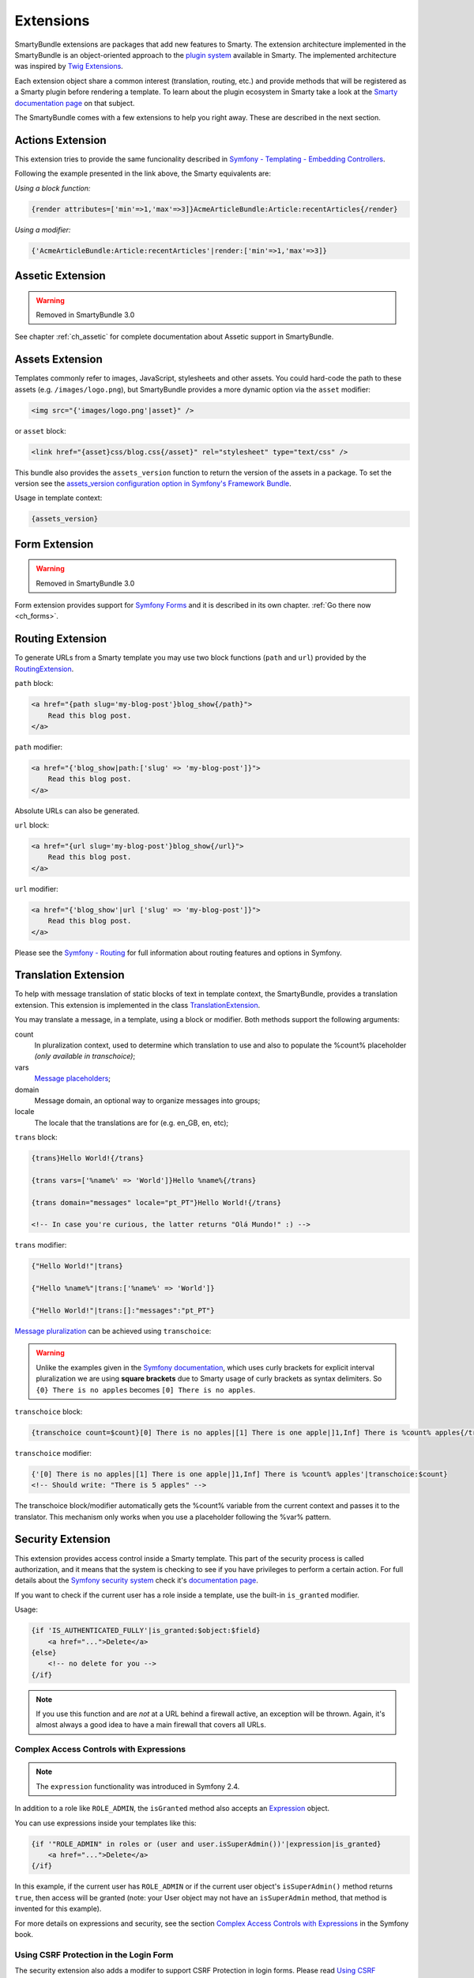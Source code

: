 .. _ch_extensions:

**********
Extensions
**********

SmartyBundle extensions are packages that add new features to Smarty. The extension architecture implemented in the SmartyBundle is an object-oriented approach to the `plugin system <http://www.smarty.net/docs/en/plugins.smarty>`_ available in Smarty. The implemented architecture was inspired by `Twig Extensions <http://twig.sensiolabs.org/doc/extensions.html>`_.

Each extension object share a common interest (translation, routing, etc.) and provide methods that will be registered as a Smarty plugin before rendering a template. To learn about the plugin ecosystem in Smarty take a look at the `Smarty documentation page <http://www.smarty.net/docs/en/plugins.smarty>`_ on that subject.

The SmartyBundle comes with a few extensions to help you right away. These are described in the next section.


Actions Extension
=================

This extension tries to provide the same funcionality described in `Symfony - Templating - Embedding Controllers <http://symfony.com/doc/current/book/templating.html#embedding-controllers>`_.

Following the example presented in the link above, the Smarty equivalents are:

*Using a block function:*

.. code-block:: html+smarty

    {render attributes=['min'=>1,'max'=>3]}AcmeArticleBundle:Article:recentArticles{/render}

*Using a modifier:*

.. code-block:: html+smarty

    {'AcmeArticleBundle:Article:recentArticles'|render:['min'=>1,'max'=>3]}

Assetic Extension
=================

.. warning::

    Removed in SmartyBundle 3.0

See chapter :ref:`ch_assetic` for complete documentation about Assetic support in SmartyBundle.

Assets Extension
================

Templates commonly refer to images, JavaScript, stylesheets and other
assets. You could hard-code the path to these assets (e.g. ``/images/logo.png``), but SmartyBundle provides a more dynamic option via the ``asset`` modifier:

.. code-block:: html+smarty

    <img src="{'images/logo.png'|asset}" />

or ``asset`` block:

.. code-block:: html+smarty

    <link href="{asset}css/blog.css{/asset}" rel="stylesheet" type="text/css" />

This bundle also provides the ``assets_version`` function to return the version of the assets in a package. To set the version see the `assets_version configuration option in Symfony's Framework Bundle <http://symfony.com/doc/current/reference/configuration/framework.html#ref-framework-assets-version>`_.

Usage in template context:

.. code-block:: html+smarty

    {assets_version}

Form Extension
==============

.. warning::

    Removed in SmartyBundle 3.0

Form extension provides support for `Symfony Forms <http://symfony.com/doc/current/book/forms.html>`_ and it is described in its own chapter. :ref:`Go there now <ch_forms>`.

Routing Extension
=================

To generate URLs from a Smarty template you may use two block functions (``path`` and ``url``) provided by the `RoutingExtension <https://github.com/noiselabs/SmartyBundle/tree/master/Extension/RoutingExtension.php>`_.

``path`` block:

.. code-block:: html+smarty

    <a href="{path slug='my-blog-post'}blog_show{/path}">
        Read this blog post.
    </a>

``path`` modifier:

.. code-block:: html+smarty

    <a href="{'blog_show|path:['slug' => 'my-blog-post']}">
        Read this blog post.
    </a>

Absolute URLs can also be generated.

``url`` block:

.. code-block:: html+smarty

    <a href="{url slug='my-blog-post'}blog_show{/url}">
        Read this blog post.
    </a>

``url`` modifier:

.. code-block:: html+smarty

    <a href="{'blog_show'|url ['slug' => 'my-blog-post']}">
        Read this blog post.
    </a>

Please see the `Symfony - Routing <http://symfony.com/doc/current/book/routing.html>`_ for full information about routing features and options in Symfony.

Translation Extension
=====================

To help with message translation of static blocks of text in template context, the SmartyBundle, provides a translation extension. This extension is implemented in the class `TranslationExtension <https://github.com/noiselabs/SmartyBundle/tree/master/Extension/TranslationExtension.php>`_.

You may translate a message, in a template, using a block or modifier. Both methods support the following arguments:


count
    In pluralization context, used to determine which translation to use and also to populate the %count% placeholder *(only available in transchoice)*;

vars
    `Message placeholders <http://symfony.com/doc/current/book/translation.html#message-placeholders>`_;

domain
    Message domain, an optional way to organize messages into groups;

locale
    The locale that the translations are for (e.g. en_GB, en, etc);

``trans`` block:

.. code-block:: html+smarty

    {trans}Hello World!{/trans}

    {trans vars=['%name%' => 'World']}Hello %name%{/trans}

    {trans domain="messages" locale="pt_PT"}Hello World!{/trans}

    <!-- In case you're curious, the latter returns "Olá Mundo!" :) -->

``trans`` modifier:

.. code-block:: html+smarty

    {"Hello World!"|trans}

    {"Hello %name%"|trans:['%name%' => 'World']}

    {"Hello World!"|trans:[]:"messages":"pt_PT"}


`Message pluralization <http://symfony.com/doc/current/book/translation.html#pluralization>`_ can be achieved using ``transchoice``:

.. warning::

    Unlike the examples given in the `Symfony documentation <http://symfony.com/doc/current/book/translation.html#explicit-interval-pluralization>`_, which uses curly brackets for explicit interval pluralization we are using **square brackets** due to Smarty usage of curly brackets as syntax delimiters. So ``{0} There is no apples`` becomes ``[0] There is no apples``.

``transchoice`` block:

.. code-block:: html+smarty

    {transchoice count=$count}[0] There is no apples|[1] There is one apple|]1,Inf] There is %count% apples{/transchoice}

``transchoice`` modifier:

.. code-block:: html+smarty

    {'[0] There is no apples|[1] There is one apple|]1,Inf] There is %count% apples'|transchoice:$count}
    <!-- Should write: "There is 5 apples" -->

The transchoice block/modifier automatically gets the %count% variable from the current context and passes it to the translator. This mechanism only works when you use a placeholder following the %var% pattern.


Security Extension
==================

This extension provides access control inside a Smarty template. This part of the security process is called authorization, and it means that the system is checking to see if you have privileges to perform a certain action. For full details about the `Symfony security system <http://symfony.com/doc/current/book/security.html>`_ check it's `documentation page <http://symfony.com/doc/current/book/security.html>`_.

If you want to check if the current user has a role inside a template, use the built-in ``is_granted`` modifier.

Usage:

.. code-block:: html+smarty

    {if 'IS_AUTHENTICATED_FULLY'|is_granted:$object:$field}
        <a href="...">Delete</a>
    {else}
        <!-- no delete for you -->
    {/if}

.. note::

    If you use this function and are *not* at a URL behind a firewall
    active, an exception will be thrown. Again, it's almost always a good
    idea to have a main firewall that covers all URLs.

Complex Access Controls with Expressions
----------------------------------------

.. note::

    The ``expression`` functionality was introduced in Symfony 2.4.

In addition to a role like ``ROLE_ADMIN``, the ``isGranted`` method also
accepts an `Expression <https://github.com/symfony/symfony/blob/master/src/Symfony/Component/ExpressionLanguage/Expression.php>`_ object.

You can use expressions inside your templates like this:

.. code-block:: html+smarty

    {if '"ROLE_ADMIN" in roles or (user and user.isSuperAdmin())'|expression|is_granted}
        <a href="...">Delete</a>
    {/if}

In this example, if the current user has ``ROLE_ADMIN`` or if the current
user object's ``isSuperAdmin()`` method returns ``true``, then access will
be granted (note: your User object may not have an ``isSuperAdmin`` method,
that method is invented for this example).

For more details on expressions and security, see the section `Complex Access Controls with Expressions <http://symfony.com/doc/current/book/security.html#book-security-expressions>`_ in the Symfony book.

Using CSRF Protection in the Login Form
---------------------------------------

The security extension also adds a modifer to support CSRF Protection in login forms. Please read `Using CSRF Protection in the Login Form <http://symfony.com/doc/current/cookbook/security/csrf_in_login_form.html>`_ from the Symfony Documentation for general CSRF Protection setup. The template for rendering should look like this:

.. code-block:: html+smarty

    <input type="hidden" name="_csrf_token" value="{'authenticate'|csrf_token}">

Enabling custom Extensions
==========================

To enable a Smarty extension, add it as a regular service in one of your configuration, and tag it with ``smarty.extension``. The creation of the extension itself is described in the next section.

.. configuration-block::

    .. code-block:: yaml

        services:
            smarty.extension.your_extension_name:
                class: Fully\Qualified\Extension\Class\Name
                arguments: [@service]
                tags:
                    - { name: smarty.extension }

Creating a SmartyBundle Extension
=================================

.. note::

    In version 0.1.0 class AbstractExtension was simply named Extension. Please
    update your code when migrating to 0.2.0.

An extension is a class that implements the `ExtensionInterface <https://github.com/noiselabs/SmartyBundle/tree/master/Extension/ExtensionInterface.php>`_. To make your life easier an abstract `AbstractExtension <https://github.com/noiselabs/SmartyBundle/tree/master/Extension/AbstractExtension.php>`_ class is provided, so you can inherit from it instead of implementing the interface. That way, you just need to implement the getName() method as the ``Extension`` class provides empty implementations for all other methods.

The ``getName()`` method must return a unique identifier for your extension:

.. code-block:: php

    namespace NoiseLabs\Bundle\SmartyBundle\Extension;

    class TranslationExtension extends AbstractExtension
    {
        public function getName()
        {
            return 'translator';
        }
    }

**Plugins**

Plugins can be registered in an extension via the ``getPlugins()`` method. Each element in the array returned by ``getPlugins()`` must implement `PluginInterface <https://github.com/noiselabs/SmartyBundle/tree/master/Extension/Plugin/PluginInterface.php>`_.

For each Plugin object three parameters are required. The plugin name comes in the first parameter and should be unique for each plugin type. Second parameter is an object of type ``ExtensionInterface`` and third parameter is the name of the method in the extension object used to perform the plugin action.

Please check available method parameters and plugin types in the `Extending Smarty With Plugins <http://www.smarty.net/docs/en/plugins.smarty>`_ webpage.

.. code-block:: php

    namespace NoiseLabs\Bundle\SmartyBundle\Extension;

    use NoiseLabs\Bundle\SmartyBundle\Extension\Plugin\BlockPlugin;

    class TranslationExtension extends Extension
    {
        public function getPlugins()
        {
            return array(
                new BlockPlugin('trans', $this, 'blockTrans'),
            );
        }

        public function blockTrans(array $params = array(), $message = null, $template, &$repeat)
        {
            $params = array_merge(array(
                'arguments' => array(),
                'domain'    => 'messages',
                'locale'    => null,
            ), $params);

            return $this->translator->trans($message, $params['arguments'], $params['domain'], $params['locale']);
        }
    }

**Filters**

Filters can be registered in an extension via the ``getFilters()`` method.

Each element in the array returned by ``getFilters()`` must implement `FilterInterface <https://github.com/noiselabs/SmartyBundle/tree/master/Extension/Filter/FilterInterface.php>`_.

.. code-block:: php

    namespace NoiseLabs\Bundle\SmartyBundle\Extension;

    use NoiseLabs\Bundle\SmartyBundle\Extension\Filter\PreFilter;

    class BeautifyExtension extends Extension
    {
        public function getFilters()
        {
            return array(
                new PreFilter($this, 'htmlTagsTolower'),
            );
        }

        // Convert html tags to be lowercase
        public function htmlTagsTolower($source, \Smarty_Internal_Template $template)
        {
            return preg_replace('!<(\w+)[^>]+>!e', 'strtolower("$1")', $source);
        }
    }

**Globals**

Global variables can be registered in an extension via the ``getGlobals()`` method.

There are no restrictions about the type of the array elements returned by ``getGlobals()``.

.. code-block:: php

    namespace NoiseLabs\Bundle\SmartyBundle\Extension;

    class GoogleExtension extends Extension
    {
        public function getGlobals()
        {
            return array(
                'ga_tracking' => 'UA-xxxxx-x'
            );
        }
    }

